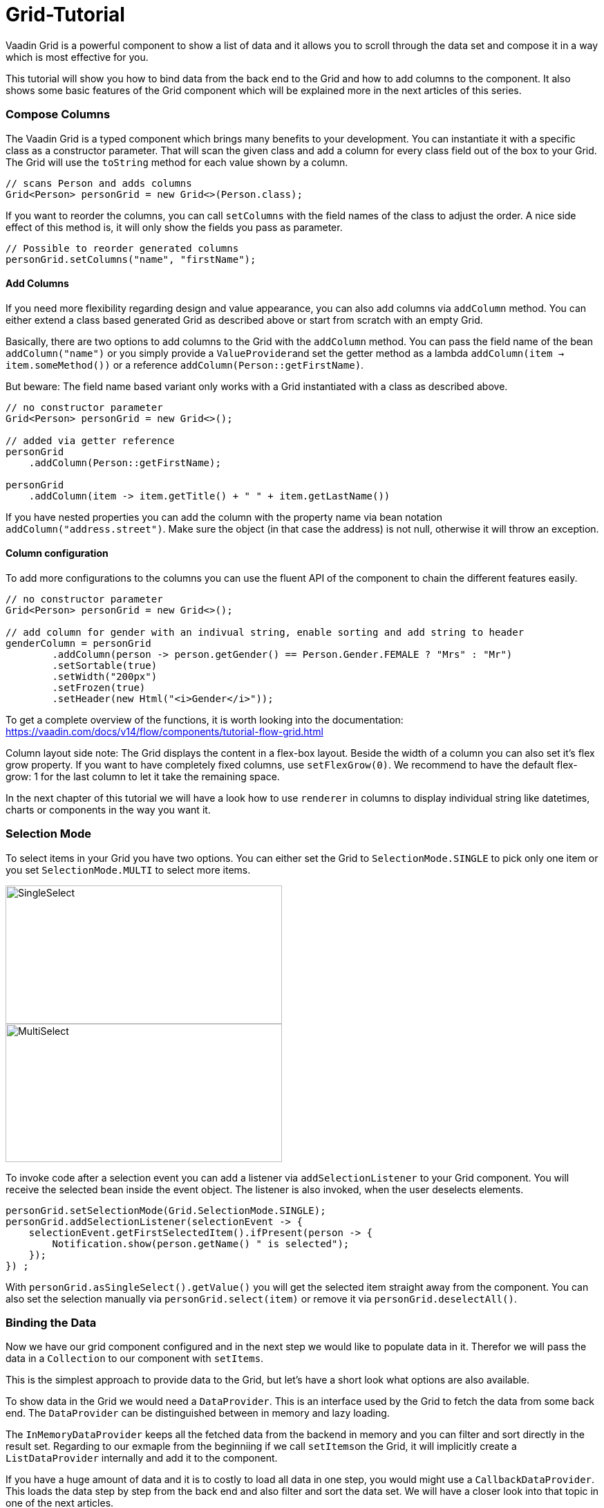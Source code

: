 = Grid-Tutorial

:type: text
:tags: Flow, Layout, Java, API, Component
:description: Learn to use the grid component in your web application and use the API efficiently according to your use case.
:repo: https://github.com/SebastianKuehnau/GridTutorial_V14
:linkattrs:
:imagesdir: ./images
:related_tutorials:

Vaadin Grid is a powerful component to show a list of data and it allows you to scroll through the data set and compose it in a way which is most effective for you.

This tutorial will show you how to bind data from the back end to the Grid and how to add columns to the component. It also shows some basic features of the Grid component which will be explained more in the next articles of this series.

=== Compose Columns
The Vaadin Grid is a typed component which brings many benefits to your development. You can instantiate it with a specific class as a constructor parameter. That will scan the given class and add a column for every class field out of the box to your Grid. The Grid will use the ``toString`` method for each value shown by a column.
[source,java]
----
// scans Person and adds columns
Grid<Person> personGrid = new Grid<>(Person.class);
----
If you want to reorder the columns, you can call ``setColumns`` with the field names of the class to adjust the order. A nice side effect of this method is, it will only show the fields you pass as parameter. 
[source,java]
----
// Possible to reorder generated columns
personGrid.setColumns("name", "firstName");
----

==== Add Columns
If you need more flexibility regarding design and value appearance, you can also add columns via `addColumn` method. You can either extend a class based generated Grid as described above or start from scratch with an empty Grid.

Basically, there are two options to add columns to the Grid with the ``addColumn`` method. You can pass the field name of the bean ``addColumn("name")`` or you simply provide a ``ValueProvider``and set the getter method as a lambda ``addColumn(item -> item.someMethod())`` or a reference ``addColumn(Person::getFirstName)``. 

But beware: The field name based variant only works with a Grid instantiated with a class as described above.
[source,java]
----
// no constructor parameter
Grid<Person> personGrid = new Grid<>();

// added via getter reference
personGrid
    .addColumn(Person::getFirstName);

personGrid
    .addColumn(item -> item.getTitle() + " " + item.getLastName())
----

If you have nested properties you can add the column with the property name via bean notation ``addColumn("address.street")``. Make sure the object (in that case the address) is not null, otherwise it will throw an exception.

==== Column configuration

To add more configurations to the columns you can use the fluent API of the component to chain the different features easily. 
[source,java]
----

// no constructor parameter
Grid<Person> personGrid = new Grid<>();

// add column for gender with an indivual string, enable sorting and add string to header
genderColumn = personGrid
        .addColumn(person -> person.getGender() == Person.Gender.FEMALE ? "Mrs" : "Mr")
        .setSortable(true)
        .setWidth("200px")  
        .setFrozen(true)
        .setHeader(new Html("<i>Gender</i>"));
----
To get a complete overview of the functions, it is worth looking into the documentation: https://vaadin.com/docs/v14/flow/components/tutorial-flow-grid.html 

Column layout side note: The Grid displays the content in a flex-box layout. Beside the width of a column you can also set it's flex grow property. If you want to have completely fixed columns, use ``setFlexGrow(0)``. We recommend to have the default flex-grow: 1 for the last column to let it take the remaining space.

In the next chapter of this tutorial we will have a look how to use ``renderer`` in columns to display individual string like datetimes, charts or components in the way you want it.

=== Selection Mode

To select items in your Grid you have two options. You can either set the Grid to ``SelectionMode.SINGLE`` to pick only one item or you set ``SelectionMode.MULTI`` to select more items.

image::singleselect.png[SingleSelect,400,200] 

image::multiselect.png[MultiSelect,400,200]

To invoke code after a selection event you can add a listener via ``addSelectionListener`` to your Grid component. You will receive the selected bean inside the event object. The listener is also invoked, when the user deselects elements.

[source,java]
----
personGrid.setSelectionMode(Grid.SelectionMode.SINGLE);
personGrid.addSelectionListener(selectionEvent -> {
    selectionEvent.getFirstSelectedItem().ifPresent(person -> {
        Notification.show(person.getName() " is selected");
    });
}) ;
----

With ``personGrid.asSingleSelect().getValue()`` you will get the selected item straight away from the component. You can also set the selection manually via ``personGrid.select(item)`` or remove it via ``personGrid.deselectAll()``.

=== Binding the Data

Now we have our grid component configured and in the next step we would like to populate data in it. Therefor we will pass the data in a ``Collection`` to our component with ``setItems``. 

This is the simplest approach to provide data to the Grid, but let's have a short look what options are also available.

To show data in the Grid we would need a ``DataProvider``. This is an interface used by the Grid to fetch the data from some back end. The ``DataProvider`` can be distinguished between in memory and lazy loading. 

The ``InMemoryDataProvider`` keeps all the fetched data from the backend in memory and you can filter and sort directly in the result set. Regarding to our exmaple from the beginniing if we call ``setItems``on the Grid, it will implicitly create a ``ListDataProvider`` internally and add it to the component.

If you have a huge amount of data and it is to costly to load all data in one step, you would might use a ``CallbackDataProvider``. This loads the data step by step from the back end and also filter and sort the data set. We will have a closer look into that topic in one of the next articles.

[source,java]
----
Grid<Person> personGrid = new Grid<>();

// add columns
personGrid
        .addColumn...

// fetch data from the backend at once
final List<Person> personList = PersonService.findAll();

// provide a list of data to the component
personGrid.setItems(personList);

// or you can do it alternatively this way
final ListDataProvider<Person> dataProvider = DataProvider.ofCollection(personList);
personGrid.setDataProvider(dataProvider);
----

=== Filter and Sort
If you want to filter or sort the data you can call ``setFilter`` to define a predicate to include required data and ``setSortOrder`` to define the bean field you want to sort and the direction.

[source,java]
----
dataProvider.setFilter(person -> person.getAddress() != null);
dataProvider.setSortOrder(Person::getName, SortDirection.ASCENDING);
----

These are just the simplest options to filter and sort data in the Grid. There are further options to sort and filter data, for example, to combine multiple sort orders and filters or forward customized requests to the back end. We will cover this topic in one of the next articles of this series.


=== Summary 

Today we learned how to create and configure a Grid and its columns with the Vaadin Grid API. We also had a short preview of how to load data into the component and what filtering and sorting options are available. In the next articles we will have a detailed look on how to render values and components inside columns, how to apply more customized sort and filter options and how to use the lazy loading data provider.

If you want to spoil, you could have a look here: https://vaadin.com/docs/v14/flow/components/tutorial-flow-grid.html

Otherwise stay excited about the next article!

PS: You find the corresponding code to this article here: https://github.com/SebastianKuehnau/GridTutorial_V14/tree/part_one
